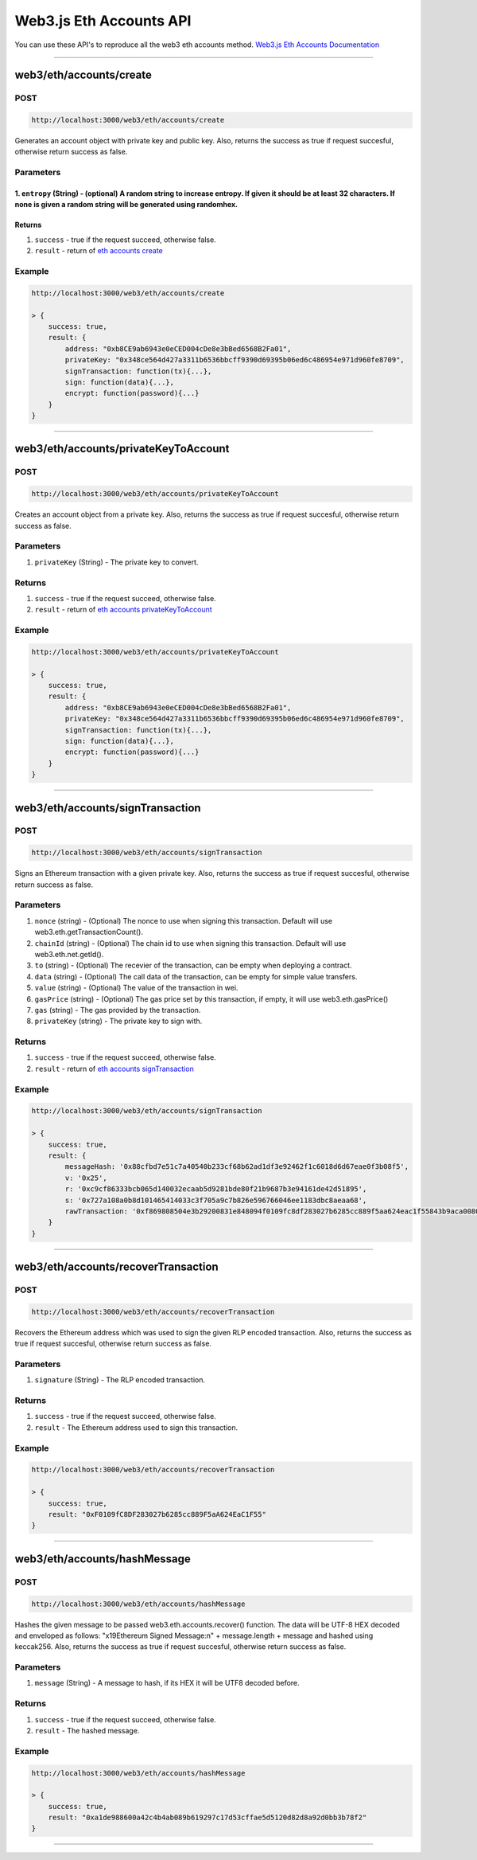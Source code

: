 .. _web3js_eth_api:

========================
Web3.js Eth Accounts API
========================

You can use these API's to reproduce all the web3 eth accounts method. `Web3.js Eth Accounts Documentation <https://web3js.readthedocs.io/en/v1.2.1/web3-eth-accounts.html#web3-eth-accounts>`_

------------------------------------------------------------------------------

.. _create:

web3/eth/accounts/create
========================

----
POST
----

.. code-block:: javascript

    http://localhost:3000/web3/eth/accounts/create

Generates an account object with private key and public key.
Also, returns the success as true if request succesful, otherwise return success as false.

----------
Parameters
----------

1. ``entropy`` (String) - (optional) A random string to increase entropy. If given it should be at least 32 characters. If none is given a random string will be generated using randomhex.
-------
Returns
-------

1. ``success`` - true if the request succeed, otherwise false.
2. ``result`` - return of `eth accounts create <https://web3js.readthedocs.io/en/v1.2.1/web3-eth-accounts.html#returns>`_

-------
Example
-------

.. code-block:: javascript

    http://localhost:3000/web3/eth/accounts/create

    > {
        success: true,
        result: {
            address: "0xb8CE9ab6943e0eCED004cDe8e3bBed6568B2Fa01",
            privateKey: "0x348ce564d427a3311b6536bbcff9390d69395b06ed6c486954e971d960fe8709",
            signTransaction: function(tx){...},
            sign: function(data){...},
            encrypt: function(password){...}
        }
    }

------------------------------------------------------------------------------

.. _privateKeyToAccount:

web3/eth/accounts/privateKeyToAccount
=====================================

----
POST
----

.. code-block:: javascript

    http://localhost:3000/web3/eth/accounts/privateKeyToAccount

Creates an account object from a private key.
Also, returns the success as true if request succesful, otherwise return success as false.

----------
Parameters
----------

1. ``privateKey`` (String) - The private key to convert.

-------
Returns
-------

1. ``success`` - true if the request succeed, otherwise false.
2. ``result`` - return of `eth accounts privateKeyToAccount <https://web3js.readthedocs.io/en/v1.2.1/web3-eth-accounts.html#eth-accounts-create-return>`_

-------
Example
-------

.. code-block:: javascript

    http://localhost:3000/web3/eth/accounts/privateKeyToAccount

    > {
        success: true,
        result: {
            address: "0xb8CE9ab6943e0eCED004cDe8e3bBed6568B2Fa01",
            privateKey: "0x348ce564d427a3311b6536bbcff9390d69395b06ed6c486954e971d960fe8709",
            signTransaction: function(tx){...},
            sign: function(data){...},
            encrypt: function(password){...}
        }
    }

------------------------------------------------------------------------------

.. _signTransaction:

web3/eth/accounts/signTransaction
=================================

----
POST
----

.. code-block:: javascript

    http://localhost:3000/web3/eth/accounts/signTransaction

Signs an Ethereum transaction with a given private key.
Also, returns the success as true if request succesful, otherwise return success as false.

----------
Parameters
----------

1. ``nonce`` (string) - (Optional) The nonce to use when signing this transaction. Default will use web3.eth.getTransactionCount().
2. ``chainId`` (string) - (Optional) The chain id to use when signing this transaction. Default will use web3.eth.net.getId().
3. ``to`` (string) - (Optional) The recevier of the transaction, can be empty when deploying a contract.
4. ``data`` (string) - (Optional) The call data of the transaction, can be empty for simple value transfers.
5. ``value`` (string) - (Optional) The value of the transaction in wei.
6. ``gasPrice`` (string) - (Optional) The gas price set by this transaction, if empty, it will use web3.eth.gasPrice()
7. ``gas`` (string) - The gas provided by the transaction.
8. ``privateKey`` (string) - The private key to sign with.

-------
Returns
-------

1. ``success`` - true if the request succeed, otherwise false.
2. ``result`` - return of `eth accounts signTransaction <https://web3js.readthedocs.io/en/v1.2.1/web3-eth-accounts.html#id5>`_

-------
Example
-------

.. code-block:: javascript

    http://localhost:3000/web3/eth/accounts/signTransaction

    > {
        success: true,
        result: {
            messageHash: '0x88cfbd7e51c7a40540b233cf68b62ad1df3e92462f1c6018d6d67eae0f3b08f5',
            v: '0x25',
            r: '0xc9cf86333bcb065d140032ecaab5d9281bde80f21b9687b3e94161de42d51895',
            s: '0x727a108a0b8d101465414033c3f705a9c7b826e596766046ee1183dbc8aeaa68',
            rawTransaction: '0xf869808504e3b29200831e848094f0109fc8df283027b6285cc889f5aa624eac1f55843b9aca008025a0c9cf86333bcb065d140032ecaab5d9281bde80f21b9687b3e94161de42d51895a0727a108a0b8d101465414033c3f705a9c7b826e596766046ee1183dbc8aeaa68'
        }
    }

------------------------------------------------------------------------------

.. _recoverTransaction:

web3/eth/accounts/recoverTransaction
=====================================

----
POST
----

.. code-block:: javascript

    http://localhost:3000/web3/eth/accounts/recoverTransaction

Recovers the Ethereum address which was used to sign the given RLP encoded transaction.
Also, returns the success as true if request succesful, otherwise return success as false.

----------
Parameters
----------

1. ``signature`` (String) - The RLP encoded transaction.

-------
Returns
-------

1. ``success`` - true if the request succeed, otherwise false.
2. ``result`` - The Ethereum address used to sign this transaction.

-------
Example
-------

.. code-block:: javascript

    http://localhost:3000/web3/eth/accounts/recoverTransaction

    > {
        success: true,
        result: "0xF0109fC8DF283027b6285cc889F5aA624EaC1F55"
    }

------------------------------------------------------------------------------

.. _hashMessage:

web3/eth/accounts/hashMessage
=============================

----
POST
----

.. code-block:: javascript

    http://localhost:3000/web3/eth/accounts/hashMessage

Hashes the given message to be passed web3.eth.accounts.recover() function. The data will be UTF-8 HEX decoded and enveloped as follows: "\x19Ethereum Signed Message:\n" + message.length + message and hashed using keccak256.
Also, returns the success as true if request succesful, otherwise return success as false.

----------
Parameters
----------

1. ``message`` (String) - A message to hash, if its HEX it will be UTF8 decoded before.

-------
Returns
-------

1. ``success`` - true if the request succeed, otherwise false.
2. ``result`` - The hashed message.

-------
Example
-------

.. code-block:: javascript

    http://localhost:3000/web3/eth/accounts/hashMessage

    > {
        success: true,
        result: "0xa1de988600a42c4b4ab089b619297c17d53cffae5d5120d82d8a92d0bb3b78f2"
    }

------------------------------------------------------------------------------